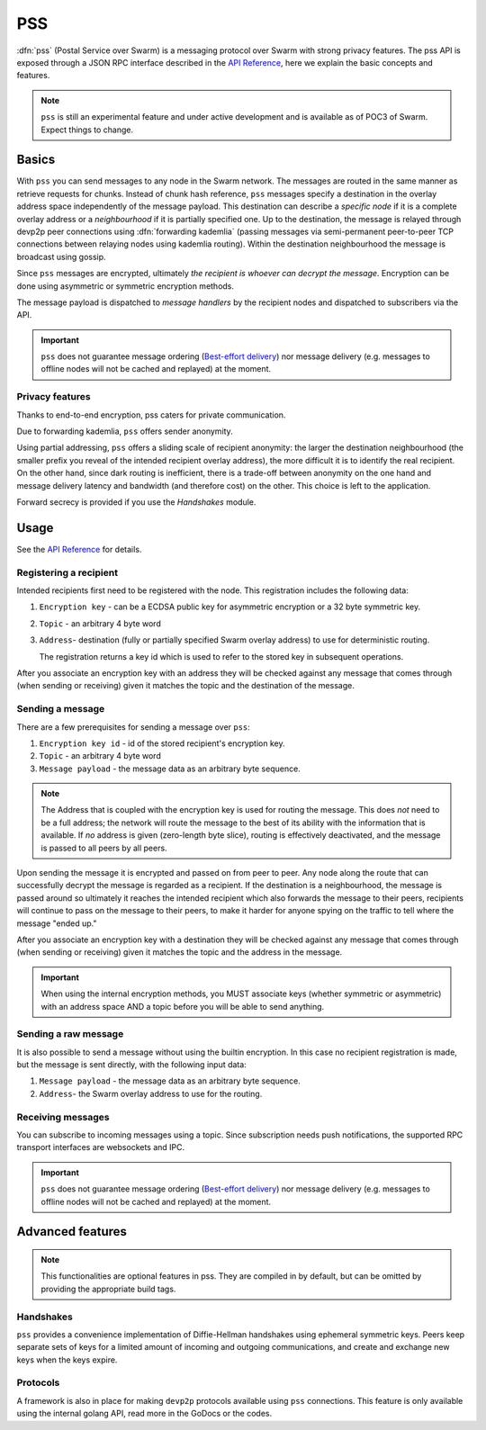 *******************************
PSS
*******************************

:dfn:`pss` (Postal Service over Swarm) is a messaging protocol over Swarm with strong privacy features.
The pss API is exposed through a JSON RPC interface described in the `API Reference <./apireference.rst#PSS>`_,
here we explain the basic concepts and features.


.. note::
  ``pss`` is still an experimental feature and under active development and is available as of POC3 of Swarm. Expect things to change.


Basics
=============

With ``pss`` you can send messages to any node in the Swarm network. The messages are routed in the same manner as retrieve requests for chunks. Instead of chunk hash reference, ``pss`` messages specify a destination in the overlay address space independently of the message payload. This destination can describe a *specific node* if it is a complete overlay address or a *neighbourhood* if it is partially specified one. Up to the destination, the message is relayed through devp2p peer connections using :dfn:`forwarding kademlia` (passing messages via semi-permanent peer-to-peer TCP connections between relaying nodes using kademlia routing). Within the destination neighbourhood the message is broadcast using gossip.

Since ``pss`` messages are encrypted, ultimately *the recipient is whoever can decrypt the message*. Encryption can be done using asymmetric or symmetric encryption methods.

The message payload is dispatched to *message handlers* by the recipient nodes and dispatched to subscribers via the API.

.. important::
  ``pss`` does not guarantee message ordering (`Best-effort delivery <https://en.wikipedia.org/wiki/Best-effort_delivery>`_)
  nor message delivery (e.g. messages to offline nodes will not be cached and replayed) at the moment.

Privacy features
------------------

Thanks to end-to-end encryption, pss caters for private communication.

Due to forwarding kademlia, ``pss`` offers sender anonymity.

Using partial addressing, ``pss`` offers a sliding scale of recipient anonymity: the larger the destination neighbourhood (the smaller prefix you reveal of the intended recipient overlay address), the more difficult it is to identify the real recipient. On the other hand, since dark routing is inefficient, there is a trade-off between anonymity on the one hand and message delivery latency and bandwidth (and therefore cost) on the other. This choice is left to the application.

Forward secrecy is provided if you use the `Handshakes` module.

Usage
===========================

See the `API Reference <./apireference.rst#PSS>`_ for details.

Registering a recipient
--------------------------

Intended recipients first need to be registered with the node. This registration includes the following data:

1. ``Encryption key`` - can be a ECDSA public key for asymmetric encryption or a 32 byte symmetric key.

2. ``Topic`` - an arbitrary 4 byte word 

3. ``Address``- destination (fully or partially specified Swarm overlay address) to use for deterministic routing.

   The registration returns a key id which is used to refer to the stored key in subsequent operations.

After you associate an encryption key with an address they will be checked against any message that comes through (when sending or receiving) given it matches the topic and the destination of the message.

Sending a message
------------------

There are a few prerequisites for sending a message over ``pss``:

1. ``Encryption key id`` - id of the stored recipient's encryption key.

2. ``Topic`` - an arbitrary 4 byte word

3. ``Message payload`` - the message data as an arbitrary byte sequence.

.. note::
  The Address that is coupled with the encryption key is used for routing the message.
  This does *not* need to be a full address; the network will route the message to the best
  of its ability with the information that is available.
  If *no* address is given (zero-length byte slice), routing is effectively deactivated,
  and the message is passed to all peers by all peers.

Upon sending the message it is encrypted and passed on from peer to peer. Any node along the route that can successfully decrypt the message is regarded as a recipient. If the destination is a neighbourhood, the message is passed around so ultimately it reaches the intended recipient which also forwards the message to their peers, recipients will continue to pass on the message to their peers, to make it harder for anyone spying on the traffic to tell where the message "ended up."

After you associate an encryption key with a destination they will be checked against any message that comes through (when sending or receiving) given it matches the topic and the address in the message.

.. important::
  When using the internal encryption methods, you MUST associate keys (whether symmetric or asymmetric) with an address space AND a topic before you will be able to send anything.

Sending a raw message
----------------------

It is also possible to send a message without using the builtin encryption. In this case no recipient registration is made, but the message is sent directly, with the following input data:

1. ``Message payload`` - the message data as an arbitrary byte sequence.

2. ``Address``- the Swarm overlay address to use for the routing.

Receiving messages
--------------------

You can subscribe to incoming messages using a topic. Since subscription needs push notifications, the supported RPC transport interfaces are websockets and IPC.

.. important::
  ``pss`` does not guarantee message ordering (`Best-effort delivery <https://en.wikipedia.org/wiki/Best-effort_delivery>`_)
  nor message delivery (e.g. messages to offline nodes will not be cached and replayed) at the moment.
  
Advanced features
==================

.. note:: This functionalities are optional features in pss. They are compiled in by default, but can be omitted by providing the appropriate build tags.

Handshakes
-----------

``pss`` provides a convenience implementation of Diffie-Hellman handshakes using ephemeral symmetric keys. Peers keep separate sets of keys for a limited amount of incoming and outgoing communications, and create and exchange new keys when the keys expire.


Protocols
-----------

A framework is also in place for making ``devp2p`` protocols available using ``pss`` connections. This feature is only available using the internal golang API, read more in the GoDocs or the codes.
